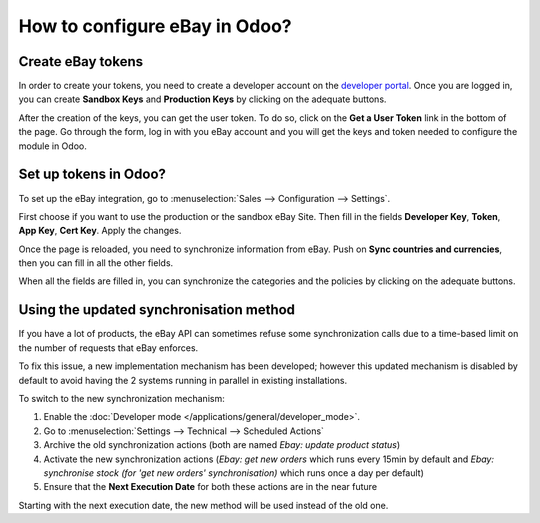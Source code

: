 ==============================
How to configure eBay in Odoo?
==============================

Create eBay tokens
==================

In order to create your tokens, you need to create a developer account on the
`developer portal <https://go.developer.ebay.com/>`_.
Once you are logged in, you can create **Sandbox Keys** and **Production Keys**
by clicking on the adequate buttons.

.. image:: ./media/setup01.png
  :align: center

After the creation of the keys, you can get the user token. To do so, click on
the **Get a User Token** link in the bottom of the page. Go through the form,
log in with you eBay account and you will get the keys and token needed to
configure the module in Odoo.

Set up tokens in Odoo?
======================

To set up the eBay integration, go to :menuselection:`Sales --> Configuration --> Settings`.

.. image:: ./media/setup02.png
  :align: center

First choose if you want to use the production or the sandbox eBay Site. Then
fill in the fields **Developer Key**, **Token**, **App Key**, **Cert Key**.
Apply the changes.

Once the page is reloaded, you need to synchronize information from eBay. Push
on **Sync countries and currencies**, then you can fill in all the other fields.

When all the fields are filled in, you can synchronize the categories and the
policies by clicking on the adequate buttons.

Using the updated synchronisation method
========================================

If you have a lot of products, the eBay API can sometimes refuse some synchronization
calls due to a time-based limit on the number of requests that eBay enforces.

To fix this issue, a new implementation mechanism has been developed; however this
updated mechanism is disabled by default to avoid having the 2 systems running in
parallel in existing installations.

To switch to the new synchronization mechanism:

#. Enable the :doc:`Developer mode </applications/general/developer_mode>`.
#. Go to :menuselection:`Settings --> Technical --> Scheduled Actions`
#. Archive the old synchronization actions (both are named *Ebay: update product status*)
#. Activate the new synchronization actions (*Ebay: get new orders* which runs every 15min by default and *Ebay: synchronise stock (for 'get new orders' synchronisation)* which runs once a day per default)
#. Ensure that the **Next Execution Date** for both these actions are in the near future

Starting with the next execution date, the new method will be used instead of the old one.
